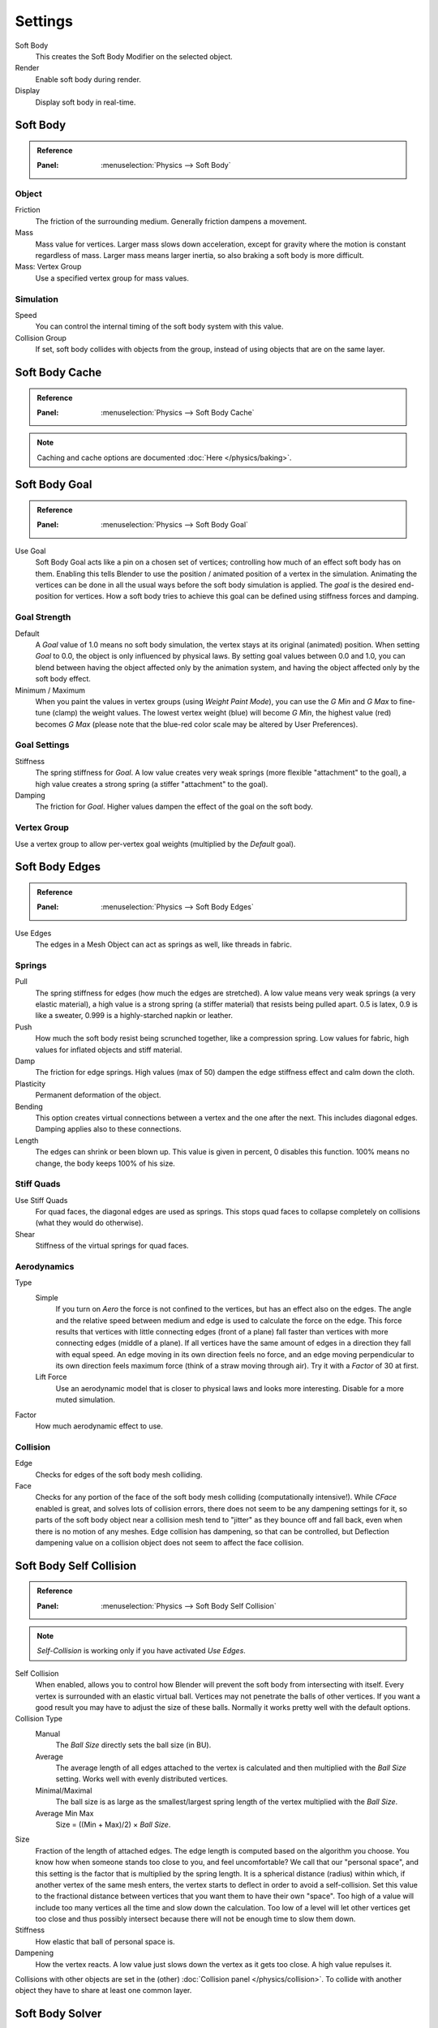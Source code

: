 .. _bpy.types.SoftBodySettings:

********
Settings
********

Soft Body
   This creates the Soft Body Modifier on the selected object.
Render
   Enable soft body during render.
Display
   Display soft body in real-time.


Soft Body
=========

.. admonition:: Reference
   :class: refbox

   :Panel:     :menuselection:`Physics --> Soft Body`


Object
------

Friction
   The friction of the surrounding medium. Generally friction dampens a movement.
Mass
   Mass value for vertices.
   Larger mass slows down acceleration, except for gravity where the motion is constant regardless of mass.
   Larger mass means larger inertia, so also braking a soft body is more difficult.
Mass: Vertex Group
   Use a specified vertex group for mass values.


Simulation
----------

Speed
   You can control the internal timing of the soft body system with this value.
Collision Group
   If set, soft body collides with objects from the group, instead of using objects that are on the same layer.


Soft Body Cache
===============

.. admonition:: Reference
   :class: refbox

   :Panel:     :menuselection:`Physics --> Soft Body Cache`

.. note::

   Caching and cache options are documented :doc:`Here </physics/baking>`.


Soft Body Goal
==============

.. admonition:: Reference
   :class: refbox

   :Panel:     :menuselection:`Physics --> Soft Body Goal`

Use Goal
   Soft Body Goal acts like a pin on a chosen set of vertices;
   controlling how much of an effect soft body has on them.
   Enabling this tells Blender to use the position / animated position of a vertex in the simulation.
   Animating the vertices can be done in all the usual ways before the soft body simulation is applied.
   The *goal* is the desired end-position for vertices.
   How a soft body tries to achieve this goal can be defined using stiffness forces and damping.


Goal Strength
-------------

Default
   A *Goal* value of 1.0 means no soft body simulation, the vertex stays at its original (animated) position.
   When setting *Goal* to 0.0, the object is only influenced by physical laws.
   By setting goal values between 0.0 and 1.0,
   you can blend between having the object affected only by the animation system,
   and having the object affected only by the soft body effect.

Minimum / Maximum
   When you paint the values in vertex groups (using *Weight Paint Mode*),
   you can use the *G Min* and *G Max* to fine-tune (clamp) the weight values.
   The lowest vertex weight (blue) will become *G Min*, the highest value (red) becomes *G Max*
   (please note that the blue-red color scale may be altered by User Preferences).


Goal Settings
-------------

Stiffness
   The spring stiffness for *Goal*. A low value creates very weak springs
   (more flexible "attachment" to the goal), a high value creates a strong spring
   (a stiffer "attachment" to the goal).
Damping
   The friction for *Goal*. Higher values dampen the effect of the goal on the soft body.


Vertex Group
------------

Use a vertex group to allow per-vertex goal weights
(multiplied by the *Default* goal).


Soft Body Edges
===============

.. admonition:: Reference
   :class: refbox

   :Panel:     :menuselection:`Physics --> Soft Body Edges`

Use Edges
   The edges in a Mesh Object can act as springs as well, like threads in fabric.


Springs
-------

Pull
   The spring stiffness for edges (how much the edges are stretched). A low value means very weak springs
   (a very elastic material), a high value is a strong spring (a stiffer material) that resists being pulled apart.
   0.5 is latex, 0.9 is like a sweater, 0.999 is a highly-starched napkin or leather.
Push
   How much the soft body resist being scrunched together, like a compression spring. Low values for fabric,
   high values for inflated objects and stiff material.
Damp
   The friction for edge springs. High values (max of 50) dampen the edge stiffness effect and calm down the cloth.
Plasticity
   Permanent deformation of the object.
Bending
   This option creates virtual connections between a vertex and the one after the next. This includes diagonal edges.
   Damping applies also to these connections.
Length
   The edges can shrink or been blown up. This value is given in percent, 0 disables this function.
   100% means no change, the body keeps 100% of his size.


Stiff Quads
-----------

Use Stiff Quads
   For quad faces, the diagonal edges are used as springs.
   This stops quad faces to collapse completely on collisions (what they would do otherwise).
Shear
   Stiffness of the virtual springs for quad faces.


Aerodynamics
------------

Type
   Simple
      If you turn on *Aero* the force is not confined to the vertices, but has an effect also on the edges.
      The angle and the relative speed between medium and edge is used to calculate the force on the edge.
      This force results that vertices with little connecting edges (front of a plane)
      fall faster than vertices with more connecting edges (middle of a plane).
      If all vertices have the same amount of edges in a direction they fall with equal speed.
      An edge moving in its own direction feels no force,
      and an edge moving perpendicular to its own direction feels maximum force
      (think of a straw moving through air). Try it with a *Factor* of 30 at first.
   Lift Force
      Use an aerodynamic model that is closer to physical laws and looks more interesting.
      Disable for a more muted simulation.
Factor
   How much aerodynamic effect to use.


Collision
---------

Edge
   Checks for edges of the soft body mesh colliding.
Face
   Checks for any portion of the face of the soft body mesh colliding (computationally intensive!).
   While *CFace* enabled is great, and solves lots of collision errors,
   there does not seem to be any dampening settings for it,
   so parts of the soft body object near a collision mesh tend to "jitter" as they bounce off and fall back,
   even when there is no motion of any meshes. Edge collision has dampening, so that can be controlled,
   but Deflection dampening value on a collision object does not seem to affect the face collision.


.. _physics-softbody-settings-self-collision:

Soft Body Self Collision
========================

.. admonition:: Reference
   :class: refbox

   :Panel:     :menuselection:`Physics --> Soft Body Self Collision`

.. note::

   *Self-Collision* is working only if you have activated *Use Edges*.

Self Collision
   When enabled, allows you to control how Blender will prevent the soft body from intersecting with itself.
   Every vertex is surrounded with an elastic virtual ball.
   Vertices may not penetrate the balls of other vertices.
   If you want a good result you may have to adjust the size of these balls.
   Normally it works pretty well with the default options.

Collision Type
   Manual
      The *Ball Size* directly sets the ball size (in BU).
   Average
      The average length of all edges attached to the vertex is calculated and then multiplied
      with the *Ball Size* setting. Works well with evenly distributed vertices.
   Minimal/Maximal
      The ball size is as large as the smallest/largest spring length of the vertex multiplied with the *Ball Size*.
   Average Min Max
      Size = ((Min + Max)/2) × *Ball Size*.

Size
   Fraction of the length of attached edges.
   The edge length is computed based on the algorithm you choose.
   You know how when someone stands too close to you, and feel uncomfortable?
   We call that our "personal space", and this setting is the factor that is multiplied by the spring length.
   It is a spherical distance (radius) within which, if another vertex of the same mesh enters,
   the vertex starts to deflect in order to avoid a self-collision.
   Set this value to the fractional distance between vertices that you want them to have their own "space".
   Too high of a value will include too many vertices all the time and slow down the calculation.
   Too low of a level will let other vertices get too close and thus possibly intersect because
   there will not be enough time to slow them down.
Stiffness
   How elastic that ball of personal space is.
Dampening
   How the vertex reacts.
   A low value just slows down the vertex as it gets too close. A high value repulses it.

Collisions with other objects are set in the (other) :doc:`Collision panel </physics/collision>`.
To collide with another object they have to share at least one common layer.


.. _physics-softbody-settings-solver:

Soft Body Solver
================

.. admonition:: Reference
   :class: refbox

   :Panel:     :menuselection:`Physics --> Soft Body Solver`

These settings determine the accurateness of the simulation.

.. figure:: /images/physics_soft-body_settings_collision-solver-parameters.png

   Soft Body Solver settings.


Step Size
---------

Min Step
   Minimum simulation steps per frame. Increase this value, if the soft body misses fast-moving collision objects.
Max Step
   Maximum simulation steps per frame.
   Normally the number of simulation steps is set dynamically
   (with the *Error Limit*) but you have probably a good reason to change it.
Auto-Step
   helps the Solver figure out how much work it needs to do based on how fast things are moving.


Error Limit
-----------

Rules the overall quality of the solution delivered. Default 0.1.
The most critical setting that says how precise the solver should check for collisions.
Start with a value that is 1/2 the average edge length.
If there are visible errors, jitter, or over-exaggerated responses, decrease the value.
The solver keeps track of how "bad" it is doing and the *Error Limit* causes the solver to
do some "adaptive step sizing".


Helpers
-------

Choke
   Calms down (reduces the exit velocity of) a vertex or edge once it penetrates a collision mesh.
Fuzzy
   Fuzziness while on collision, high values make collision handling faster but less stable.


Diagnostics
-----------

Print Performance to Console
   Prints on the console how the solver is doing.
Estimate Matrix
   Estimate matrix... split to COM, ROT, SCALE
